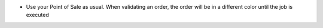 * Use your Point of Sale as usual. When validating an order, the order will
  be in a different color until the job is executed

.. image:: /pos_picking_delayed/static/description/pos_order_tree.png
